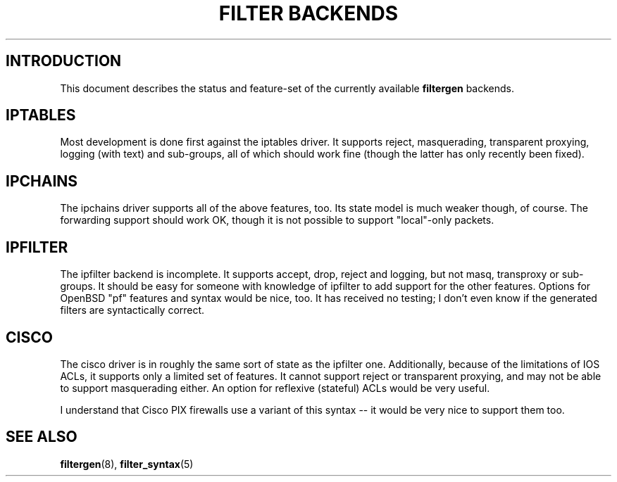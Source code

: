 .\" filter backend notes
.\" $Id: filter_backends.7,v 1.2 2002/08/26 22:10:37 matthew Exp $
.TH "FILTER BACKENDS" 7

.SH INTRODUCTION
This document describes the status and feature-set of the currently
available \fBfiltergen\fR backends.

.SH IPTABLES
Most development is done first against the iptables driver.  It supports
reject, masquerading, transparent proxying, logging (with text) and
sub-groups, all of which should work fine (though the latter has only
recently been fixed).

.SH IPCHAINS
The ipchains driver supports all of the above features, too.  Its state
model is much weaker though, of course.  The forwarding support should
work OK, though it is not possible to support "local"-only packets.

.SH IPFILTER
The ipfilter backend is incomplete.  It supports accept, drop, reject
and logging, but not masq, transproxy or sub-groups.  It should be easy
for someone with knowledge of ipfilter to add support for the other
features.  Options for OpenBSD "pf" features and syntax would be nice,
too.  It has received no testing; I don't even know if the generated
filters are syntactically correct.

.SH CISCO
The cisco driver is in roughly the same sort of state as the ipfilter
one.  Additionally, because of the limitations of IOS ACLs, it supports
only a limited set of features.  It cannot support reject or transparent
proxying, and may not be able to support masquerading either.  An option
for reflexive (stateful) ACLs would be very useful.

I understand that Cisco PIX firewalls use a variant of this syntax -- it
would be very nice to support them too.

.SH SEE ALSO
\fBfiltergen\fR(8), \fBfilter_syntax\fR(5)
